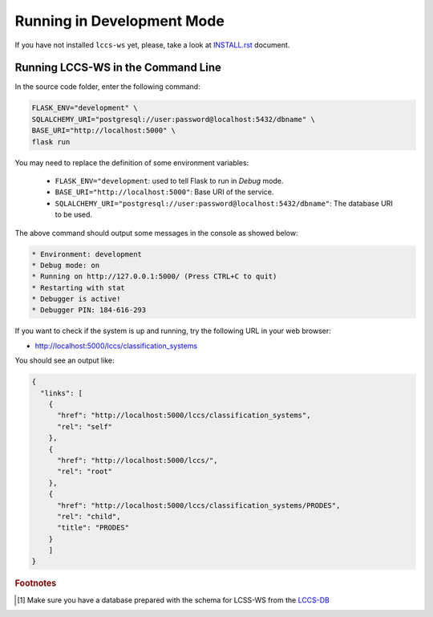 ..
    This file is part of Land Cover Classification System Web Service.
    Copyright (C) 2019 INPE.

    Land Cover Classification System Web Service is free software; you can redistribute it and/or modify it
    under the terms of the MIT License; see LICENSE file for more details.


Running in Development Mode
===========================

If you have not installed ``lccs-ws`` yet, please, take a look at `INSTALL.rst <./INSTALL.rst>`_ document.


Running LCCS-WS in the Command Line
-----------------------------------

In the source code folder, enter the following command:

.. code-block:: shell

    FLASK_ENV="development" \
    SQLALCHEMY_URI="postgresql://user:password@localhost:5432/dbname" \
    BASE_URI="http://localhost:5000" \
    flask run

You may need to replace the definition of some environment variables:

    - ``FLASK_ENV="development``: used to tell Flask to run in `Debug` mode.
    - ``BASE_URI="http://localhost:5000"``: Base URI of the service.
    - ``SQLALCHEMY_URI="postgresql://user:password@localhost:5432/dbname"``: The database URI to be used.

The above command should output some messages in the console as showed below:

.. code-block:: shell

     * Environment: development
     * Debug mode: on
     * Running on http://127.0.0.1:5000/ (Press CTRL+C to quit)
     * Restarting with stat
     * Debugger is active!
     * Debugger PIN: 184-616-293


If you want to check if the system is up and running, try the following URL in your web browser:

* http://localhost:5000/lccs/classification_systems

You should see an output like:

.. code-block:: js

    {
      "links": [
        {
          "href": "http://localhost:5000/lccs/classification_systems",
          "rel": "self"
        },
        {
          "href": "http://localhost:5000/lccs/",
          "rel": "root"
        },
        {
          "href": "http://localhost:5000/lccs/classification_systems/PRODES",
          "rel": "child",
          "title": "PRODES"
        }
        ]
    }


.. rubric:: Footnotes

.. [#f1] Make sure you have a database prepared with the schema for LCSS-WS from the `LCCS-DB <https://github.com/brazil-data-cube/lccs-db>`_
